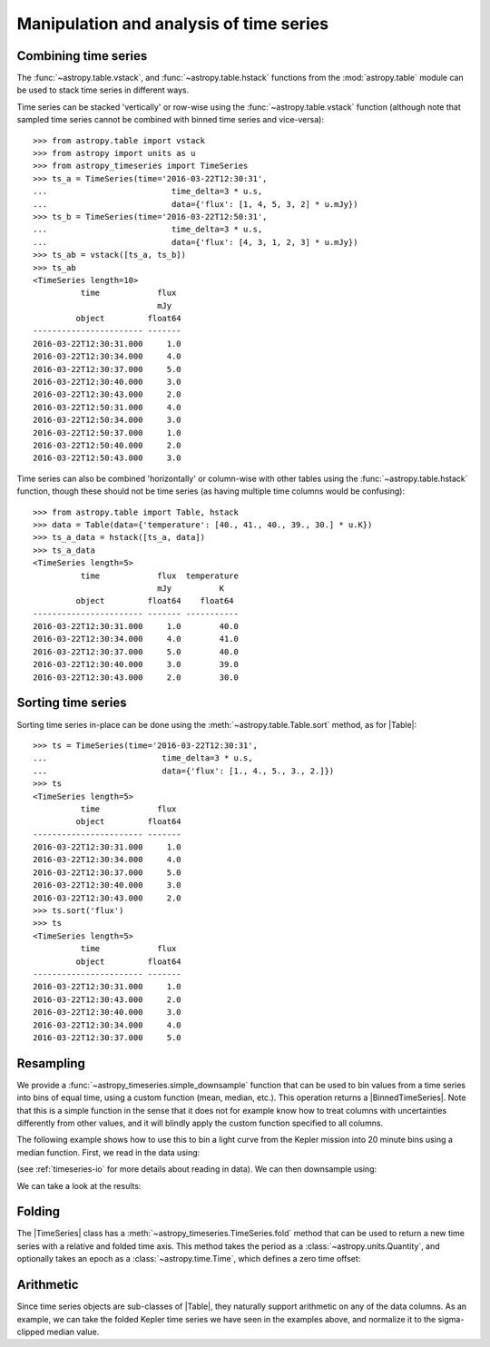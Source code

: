 .. _timeseries-analysis:

Manipulation and analysis of time series
****************************************

.. |Table| replace:: :class:`~astropy.table.Table`
.. |TimeSeries| replace:: :class:`~astropy_timeseries.TimeSeries`
.. |BinnedTimeSeries| replace:: :class:`~astropy_timeseries.BinnedTimeSeries`

Combining time series
=====================

The  :func:`~astropy.table.vstack`, and :func:`~astropy.table.hstack` functions
from the :mod:`astropy.table` module can be used to stack time series in
different ways.

Time series can be stacked 'vertically' or row-wise using the
:func:`~astropy.table.vstack` function (although note that sampled time
series cannot be combined with binned time series and vice-versa)::

    >>> from astropy.table import vstack
    >>> from astropy import units as u
    >>> from astropy_timeseries import TimeSeries
    >>> ts_a = TimeSeries(time='2016-03-22T12:30:31',
    ...                          time_delta=3 * u.s,
    ...                          data={'flux': [1, 4, 5, 3, 2] * u.mJy})
    >>> ts_b = TimeSeries(time='2016-03-22T12:50:31',
    ...                          time_delta=3 * u.s,
    ...                          data={'flux': [4, 3, 1, 2, 3] * u.mJy})
    >>> ts_ab = vstack([ts_a, ts_b])
    >>> ts_ab
    <TimeSeries length=10>
              time            flux
                              mJy
             object         float64
    ----------------------- -------
    2016-03-22T12:30:31.000     1.0
    2016-03-22T12:30:34.000     4.0
    2016-03-22T12:30:37.000     5.0
    2016-03-22T12:30:40.000     3.0
    2016-03-22T12:30:43.000     2.0
    2016-03-22T12:50:31.000     4.0
    2016-03-22T12:50:34.000     3.0
    2016-03-22T12:50:37.000     1.0
    2016-03-22T12:50:40.000     2.0
    2016-03-22T12:50:43.000     3.0

Time series can also be combined 'horizontally' or column-wise with other tables
using the :func:`~astropy.table.hstack` function, though these should not be
time series (as having multiple time columns would be confusing)::

    >>> from astropy.table import Table, hstack
    >>> data = Table(data={'temperature': [40., 41., 40., 39., 30.] * u.K})
    >>> ts_a_data = hstack([ts_a, data])
    >>> ts_a_data
    <TimeSeries length=5>
              time            flux  temperature
                              mJy          K
             object         float64    float64
    ----------------------- ------- -----------
    2016-03-22T12:30:31.000     1.0        40.0
    2016-03-22T12:30:34.000     4.0        41.0
    2016-03-22T12:30:37.000     5.0        40.0
    2016-03-22T12:30:40.000     3.0        39.0
    2016-03-22T12:30:43.000     2.0        30.0

Sorting time series
===================

Sorting time series in-place can be done using the
:meth:`~astropy.table.Table.sort` method, as for |Table|::

    >>> ts = TimeSeries(time='2016-03-22T12:30:31',
    ...                        time_delta=3 * u.s,
    ...                        data={'flux': [1., 4., 5., 3., 2.]})
    >>> ts
    <TimeSeries length=5>
              time            flux
             object         float64
    ----------------------- -------
    2016-03-22T12:30:31.000     1.0
    2016-03-22T12:30:34.000     4.0
    2016-03-22T12:30:37.000     5.0
    2016-03-22T12:30:40.000     3.0
    2016-03-22T12:30:43.000     2.0
    >>> ts.sort('flux')
    >>> ts
    <TimeSeries length=5>
              time            flux
             object         float64
    ----------------------- -------
    2016-03-22T12:30:31.000     1.0
    2016-03-22T12:30:43.000     2.0
    2016-03-22T12:30:40.000     3.0
    2016-03-22T12:30:34.000     4.0
    2016-03-22T12:30:37.000     5.0

Resampling
==========

We provide a :func:`~astropy_timeseries.simple_downsample` function
that can be used to bin values from a time series into bins of equal time, using
a custom function (mean, median, etc.). This operation returns a
|BinnedTimeSeries|. Note that this is a simple function in the sense that it
does not for example know how to treat columns with uncertainties differently
from other values, and it will blindly apply the custom function specified to
all columns.

The following example shows how to use this to bin a light curve from the Kepler
mission into 20 minute bins using a median function. First, we read in the data
using:

.. plot::
   :context: reset
   :nofigs:

    from astropy_timeseries import TimeSeries
    from astropy.utils.data import get_pkg_data_filename
    example_data = get_pkg_data_filename('timeseries/kplr010666592-2009131110544_slc.fits')
    kepler = TimeSeries.read(example_data, format='kepler.fits', time_column='time')

(see :ref:`timeseries-io` for more details about reading in data). We can then
downsample using:

.. plot::
   :include-source:
   :context:
   :nofigs:

    import numpy as np
    from astropy import units as u
    from astropy_timeseries import simple_downsample
    kepler_binned = simple_downsample(kepler, time_bin_size=20 * u.min, func=np.nanmedian)

We can take a look at the results:

.. plot::
   :include-source:
   :context:

    import matplotlib.pyplot as plt
    plt.plot(kepler.time.jd, kepler['sap_flux'], 'k.', markersize=1)
    plt.plot(kepler_binned.time_bin_start.jd, kepler_binned['sap_flux'], 'r-', drawstyle='steps-pre')
    plt.xlabel('Barycentric Julian Date')
    plt.ylabel('SAP Flux (e-/s)')

Folding
=======

The |TimeSeries| class has a
:meth:`~astropy_timeseries.TimeSeries.fold` method that can be used to
return a new time series with a relative and folded time axis. This method
takes the period as a :class:`~astropy.units.Quantity`, and optionally takes
an epoch as a :class:`~astropy.time.Time`, which defines a zero time offset:

.. plot::
   :context: reset
   :nofigs:

   import numpy as np
   from astropy import units as u
   import matplotlib.pyplot as plt
   from astropy_timeseries import TimeSeries
   from astropy.utils.data import get_pkg_data_filename

   example_data = get_pkg_data_filename('timeseries/kplr010666592-2009131110544_slc.fits')
   kepler = TimeSeries.read(example_data, format='kepler.fits', time_column='time')

.. plot::
   :include-source:
   :context:

    kepler_folded = kepler.fold(period=2.2 * u.day, midpoint_epoch='2009-05-02T20:53:40')

    plt.plot(kepler_folded.time.jd, kepler_folded['sap_flux'], 'k.', markersize=1)
    plt.xlabel('Time from midpoint epoch (days)')
    plt.ylabel('SAP Flux (e-/s)')

Arithmetic
==========

Since time series objects are sub-classes of |Table|, they naturally support
arithmetic on any of the data columns. As an example, we can take the folded
Kepler time series we have seen in the examples above, and normalize it to the
sigma-clipped median value.

.. plot::
   :context: reset
   :nofigs:

   import numpy as np
   from astropy import units as u
   import matplotlib.pyplot as plt
   from astropy_timeseries import TimeSeries
   from astropy.utils.data import get_pkg_data_filename

   example_data = get_pkg_data_filename('timeseries/kplr010666592-2009131110544_slc.fits')
   kepler = TimeSeries.read(example_data, format='kepler.fits', time_column='time')
   kepler_folded = kepler.fold(period=2.2 * u.day, midpoint_epoch='2009-05-02T20:53:40')

.. plot::
   :include-source:
   :context:

    from astropy.stats import sigma_clipped_stats

    mean, median, stddev = sigma_clipped_stats(kepler_folded['sap_flux'])

    kepler_folded['sap_flux_norm'] = kepler_folded['sap_flux'] / median

    plt.plot(kepler_folded.time.jd, kepler_folded['sap_flux_norm'], 'k.', markersize=1)
    plt.xlabel('Time from midpoint epoch (days)')
    plt.ylabel('Normalized flux')
